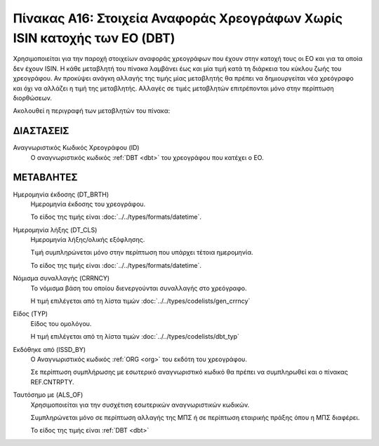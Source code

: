 
Πίνακας Α16: Στοιχεία Αναφοράς Χρεογράφων Χωρίς ISIN κατοχής των ΕΟ (DBT)
=========================================================================

Χρησιμοποιείται για την παροχή στοιχείων αναφοράς χρεογράφων που έχουν στην
κατοχή τους οι ΕΟ και για τα οποία δεν έχουν ISIN. Η κάθε μεταβλητή του πίνακα
λαμβάνει έως και μία τιμή κατά τη διάρκεια του κύκλου ζωής του χρεογράφου.  Αν
προκύψει ανάγκη αλλαγής της τιμής μίας μεταβλητής θα πρέπει να δημιουργείται
νέα χρεόγραφο και όχι να αλλάζει η τιμή της μεταβλητής.  Αλλαγές σε τιμές
μεταβλητών επιτρέπονται μόνο στην περίπτωση διορθώσεων.


Ακολουθεί η περιγραφή των μεταβλητών του πίνακα:

ΔΙΑΣΤΑΣΕΙΣ
----------

Αναγνωριστικός Κωδικός Χρεογράφου (ID)
    Ο αναγνωριστικός κωδικός :ref:`DBT <dbt>` του χρεογράφου που κατέχει ο ΕΟ.


ΜΕΤΑΒΛΗΤΕΣ
----------

.. _other_debt_birth:

Ημερομηνία έκδοσης (DT_BRTH)
    Ημερομηνία έκδοσης του χρεογράφου.

    Το είδος της τιμής είναι :doc:`../../types/formats/datetime`.

.. _other_debt_close:

Ημερομηνία λήξης (DT_CLS)
    Ημερομηνία λήξης/ολικής εξόφλησης.

    Τιμή συμπληρώνεται μόνο στην περίπτωση που υπάρχει τέτοια ημερομηνία. 

    Το είδος της τιμής είναι :doc:`../../types/formats/datetime`.

.. _dbtcurrency:

Νόμισμα συναλλαγής (CRRNCY)
    Το νόμισμα βάση του οποίου διενεργούνται συναλλαγής στο χρεόγραφο.

    Η τιμή επιλέγεται από τη λίστα τιμών :doc:`../../types/codelists/gen_crrncy`

Είδος (TYP)
    Είδος του ομολόγου.

    Η τιμή επιλέγεται από τη λίστα τιμών :doc:`../../types/codelists/dbt_typ`

Εκδόθηκε από (ISSD_BY)
    O Αναγνωριστικός κωδικός :ref:`ORG <org>` του εκδότη του χρεογράφου.

    Σε περίπτωση συμπλήρωσης με εσωτερικό αναγνωριστικό κωδικό θα πρέπει να συμπληρωθεί και ο πίνακας REF.CNTRPTY.


Ταυτόσημο με (ALS_OF)
    Χρησιμοποιείται για την συσχέτιση εσωτερικών αναγνωριστικών κωδικών.

    Συμπληρώνεται μόνο σε περίπτωση αλλαγής της ΜΠΣ ή σε περίπτωση εταιρικής πράξης όπου η ΜΠΣ διαφέρει.

    Το είδος της τιμής είναι :ref:`DBT <dbt>`
